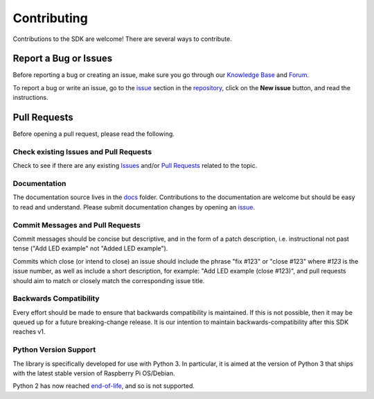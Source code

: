 =====================================================
Contributing
=====================================================

Contributions to the SDK are welcome! There are several ways to contribute.

Report a Bug or Issues
=====================================================

Before reporting a bug or creating an issue, make sure you go through our `Knowledge Base <https://knowledgebase.pi-top.com/>`_ and Forum_.

To report a bug or write an issue, go to the issue_ section in the repository_, click on the **New issue** button, and read the instructions.

Pull Requests
=====================================================

Before opening a pull request, please read the following.

Check existing Issues and Pull Requests
-----------------------------------------------------

Check to see if there are any existing Issues_ and/or `Pull Requests <https://github.com/pi-top/pi-top-Python-SDK/pulls>`_ related to the topic.

Documentation
-----------------------------------------------------

The documentation source lives in the docs_ folder. Contributions to the documentation are welcome but should be easy to read and understand.
Please submit documentation changes by opening an issue_.

Commit Messages and Pull Requests
-----------------------------------------------------

Commit messages should be concise but descriptive, and in the form of a patch
description, i.e. instructional not past tense ("Add LED example" not "Added
LED example").

Commits which close (or intend to close) an issue should include the phrase "fix #123" or "close #123" where `#123` is the issue number, as well as
include a short description, for example: "Add LED example (close #123)", and
pull requests should aim to match or closely match the corresponding issue
title.

Backwards Compatibility
-----------------------------------------------------

Every effort should be made to ensure that backwards compatibility is maintained. If this is not possible, then it may be queued up for a future breaking-change release. It is our intention to maintain backwards-compatibility after this SDK reaches v1.

Python Version Support
-----------------------------------------------------

The library is specifically developed for use with Python 3. In particular, it is aimed at the version of Python 3 that ships with the latest stable version of Raspberry Pi OS/Debian.

Python 2 has now reached end-of-life_, and so is not supported.


.. _docs: https://github.com/pi-top/pi-top-Python-SDK/tree/master/docs
.. _end-of-life: http://legacy.python.org/dev/peps/pep-0373/
.. _Forum: https://forum.pi-top.com/c/pi-top-software
.. _Issues: https://github.com/pi-top/pi-top-Python-API/issues
.. _issue: https://github.com/pi-top/pi-top-Python-API/issues
.. _repository: https://github.com/pi-top/pi-top-Python-SDK/tree/master/docs

